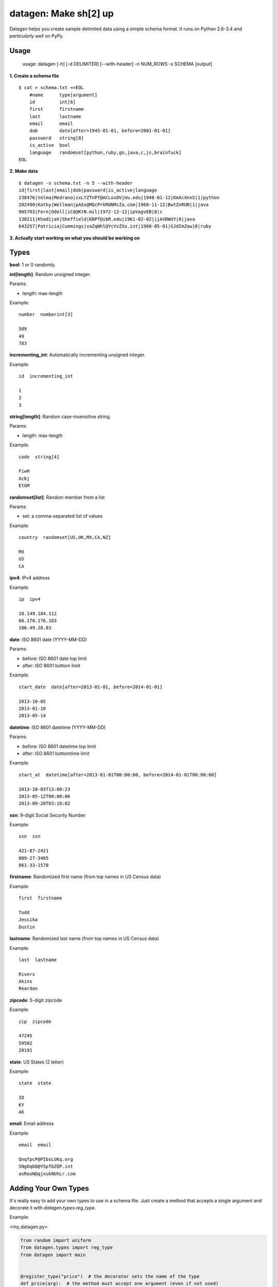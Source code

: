 datagen: Make sh[2] up
======================

Datagen helps you create sample delimited data using a simple schema format.
It runs on Python 2.6-3.4 and *particularly well* on PyPy.

Usage
-----

    usage: datagen [-h] [-d DELIMITER] [--with-header] -n NUM_ROWS -s SCHEMA [output]


**1. Create a schema file**

::

    $ cat > schema.txt <<EOL
	#name      type[argument]
	id         int[6]
	first      firstname
	last       lastname
	email      email
	dob        date[after=1945-01-01, before=2001-01-01]
	password   string[8]
	is_active  bool
	language   randomset[python,ruby,go,java,c,js,brainfuck]
    EOL

**2. Make data**

::

	$ datagen -s schema.txt -n 5 --with-header
	id|first|last|email|dob|password|is_active|language
	238476|Velma|Medrano|sxLYZTnPf@ACLoxOVjUu.edu|1948-01-12|KmAcXnnS|1|python
	202490|Kathy|Wellman|pAXx@MQcPrkMdNMcZa.com|1960-11-12|BwtZnRUN|1|java
	905703|Fern|Odell|iCQ@KtN.mil|1972-12-12|ipVagvEB|0|c
	130211|Khadijah|Sheffield|KBPf@ibR.edu|1961-02-02|ijAVDWUY|0|java
	643257|Patricia|Cummings|vaZqWhl@YcVvZXx.int|1960-05-01|GJdImZaw|0|ruby

**3. Actually start working on what you should be working on**


Types
-----

**bool**: 1 or 0 randomly.

**int[length]**: Random unsigned integer.

Params:

* length: max-length

Example::

	number  numberint[3]

	509
	49
	783


**incrementing_int**: Automatically incrementing unsigned integer.

Example::

    id  incrementing_int

    1
    2
    3


**string[length]**: Random case-insensitive string.

Params:

* length: max-length

Example::

    code  string[4]

    FiwH
    Acbj
    EtGM

**randomset[list]**: Random member from a list

Params:

* set: a comma-separated list of values

Example::

    country  randomset[US,UK,MX,CA,NZ]

    MX
    US
    CA

**ipv4**: IPv4 address

Example::

    ip  ipv4

    18.149.184.112
    66.170.176.163
    186.49.28.83

**date**: ISO 8601 date (YYYY-MM-DD)

Params:

* before: ISO 8601 date top limit
* after: ISO 8601 bottom limit

Example::

    start_date  date[after=2013-01-01, before=2014-01-01]

    2013-10-05
    2013-01-10
    2013-05-14

**datetime**: ISO 8601 datetime (YYYY-MM-DD)

Params:

* before: ISO 8601 datetime top limit
* after: ISO 8601 bottomtime limit

Example::

    start_at  datetime[after=2013-01-01T00:00:00, before=2014-01-01T00:00:00]

    2013-10-03T13:00:23
    2013-05-12T00:00:06
    2013-09-20T03:18:02

**ssn**: 9-digit Social Security Number

Example::

    ssn  ssn

    421-87-2421
    889-27-3485
    861-33-1570

**firstname**: Randomized first name (from top names in US Census data)

Example::

    first  firstname

    Todd
    Jessika
    Dustin

**lastname**: Randomized last name (from top names in US Census data)

Example::

    last  lastname

    Rivers
    Akins
    Reardon

**zipcode**: 5-digit zipcode

Example::

    zip  zipcode

    47245
    59502
    20191

**state**: US States (2 letter)

Example::

    state  state

    ID
    KY
    AK

**email**: Email address

Example::

    email  email

    QnqfpcP@PIbsLUKq.org
    SNgOqbQ@YSpfbZQP.int
    asRooN@qjxukNUhLr.com


Adding Your Own Types
---------------------

It's really easy to add your own types to use in a schema file. Just create a
method that accepts a single argument and decorate it with `datagen.types.reg_type`.

Example:

<my_datagen.py>

.. code-block:: python

    from random import uniform
    from datagen.types import reg_type
    from datagen import main


    @register_type("price")  # the decorator sets the name of the type
    def price(arg):  # the method must accept one argument (even if not used)
        return round(uniform(0, 100), 2)


    if __name__ == '__main__':
        main()


<schema.txt>

::

    item_id   int[5]
    price     price

::

    $ python my_datagen.py -s schema.txt -n 3
    41746|7.32
    4077|40.55
    12814|43.82


Adding Arguments to Your Types
++++++++++++++++++++++++++++++

<my_datagen.py>

.. code-block:: python

    from random import uniform
    from datagen.types import reg_type, type_arg
    from datagen import main


    @type_arg("price")  # Use the same name as the type defined in reg_type()
    def price_argument(arg):  # This method is passed the contents of what's in price[]
        return int(arg)  # This will get passed to price() when iterating


    @register_type("price")  # the decorator sets the name of the type
    def price(max_price):  # the method must accept one argument (even if not used)
        return round(uniform(0, max_price), 2)


    if __name__ == '__main__':
        main()


<schema.txt>

::

    item_id   int[5]
    price     price[10]

::

    $ python my_datagen.py -s schema.txt -n 3
    66995|5.08
    5894|7.86
    53659|9.26


Performance
-----------

If you need datagen to write faster, use PyPy. No, really. ::

    $ time python my_datagen.py -s schema.txt -n 1000000 > test_data
    python my_datagen.py -s schema.txt -n 1000000 > test_data  7.87s user 0.07s system 99% cpu 7.950 total
    $ time pypy my_datagen.py -s schema.txt -n 1000000 > test_data
    pypy my_datagen.py -s schema.txt -n 1000000 > test_data  2.79s user 0.06s system 99% cpu 2.863 total
